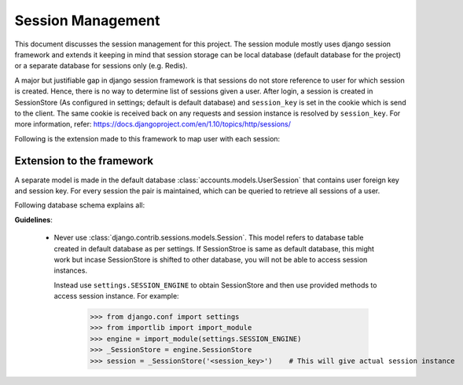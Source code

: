 Session Management
==================

This document discusses the session management for this project. The session module mostly uses
django session framework and extends it keeping in mind that session storage can be local database
(default database for the project) or a separate database for sessions only (e.g. Redis).

A major but justifiable gap in django session framework is that sessions do not store reference to user
for which session is created. Hence, there is no way to determine list of sessions given a user.
After login, a session is created in SessionStore (As configured in settings; default is default database)
and ``session_key`` is set in the cookie which is send to the client. The same cookie is received back on
any requests and session instance is resolved by ``session_key``.
For more information, refer: https://docs.djangoproject.com/en/1.10/topics/http/sessions/

Following is the extension made to this framework to map user with each session:

Extension to the framework
--------------------------
A separate model is made in the default database :class:`accounts.models.UserSession` that contains
user foreign key and session key. For every session the pair is maintained, which can be queried to
retrieve all sessions of a user.

Following database schema explains all:
    .. image:: ../../_static/accounts/session_schema.jpg

**Guidelines**:

    - Never use :class:`django.contrib.sessions.models.Session`. This model refers to database table
      created in default database as per settings. If SessionStroe is same as default database, this might
      work but incase SessionStore is shifted to other database, you will not be able to access session
      instances.

      Instead use ``settings.SESSION_ENGINE`` to obtain SessionStore and then use provided methods to
      access session instance. For example:

        >>> from django.conf import settings
        >>> from importlib import import_module
        >>> engine = import_module(settings.SESSION_ENGINE)
        >>> _SessionStore = engine.SessionStore
        >>> session = _SessionStore('<session_key>')    # This will give actual session instance